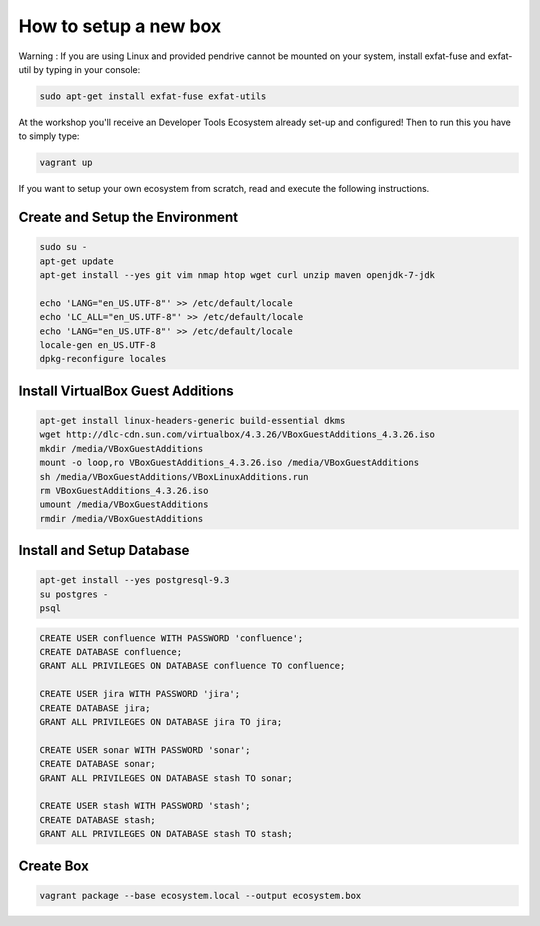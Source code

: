 How to setup a new box
======================

Warning : If you are using Linux and provided pendrive cannot be mounted on your system, install exfat-fuse and exfat-util by typing in your console:

.. code-block:: bash

    sudo apt-get install exfat-fuse exfat-utils

At the workshop you'll receive an Developer Tools Ecosystem already set-up and configured!
Then to run this you have to simply type:

.. code-block:: bash

    vagrant up

If you want to setup your own ecosystem from scratch, read and execute the following instructions.


Create and Setup the Environment
--------------------------------

.. code-block:: bash

    sudo su -
    apt-get update
    apt-get install --yes git vim nmap htop wget curl unzip maven openjdk-7-jdk

    echo 'LANG="en_US.UTF-8"' >> /etc/default/locale
    echo 'LC_ALL="en_US.UTF-8"' >> /etc/default/locale
    echo 'LANG="en_US.UTF-8"' >> /etc/default/locale
    locale-gen en_US.UTF-8
    dpkg-reconfigure locales


Install VirtualBox Guest Additions
----------------------------------

.. code-block:: bash

    apt-get install linux-headers-generic build-essential dkms
    wget http://dlc-cdn.sun.com/virtualbox/4.3.26/VBoxGuestAdditions_4.3.26.iso
    mkdir /media/VBoxGuestAdditions
    mount -o loop,ro VBoxGuestAdditions_4.3.26.iso /media/VBoxGuestAdditions
    sh /media/VBoxGuestAdditions/VBoxLinuxAdditions.run
    rm VBoxGuestAdditions_4.3.26.iso
    umount /media/VBoxGuestAdditions
    rmdir /media/VBoxGuestAdditions


Install and Setup Database
--------------------------

.. code-block:: bash

    apt-get install --yes postgresql-9.3
    su postgres -
    psql

.. code-block:: sql

    CREATE USER confluence WITH PASSWORD 'confluence';
    CREATE DATABASE confluence;
    GRANT ALL PRIVILEGES ON DATABASE confluence TO confluence;

    CREATE USER jira WITH PASSWORD 'jira';
    CREATE DATABASE jira;
    GRANT ALL PRIVILEGES ON DATABASE jira TO jira;

    CREATE USER sonar WITH PASSWORD 'sonar';
    CREATE DATABASE sonar;
    GRANT ALL PRIVILEGES ON DATABASE stash TO sonar;

    CREATE USER stash WITH PASSWORD 'stash';
    CREATE DATABASE stash;
    GRANT ALL PRIVILEGES ON DATABASE stash TO stash;


Create Box
----------

.. code-block:: bash

    vagrant package --base ecosystem.local --output ecosystem.box
